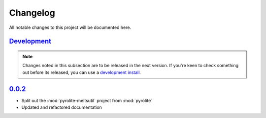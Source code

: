 Changelog
=============


All notable changes to this project will be documented here.

`Development`_
--------------

.. note:: Changes noted in this subsection are to be released in the next version.
        If you're keen to check something out before its released, you can use a
        `development install <installation.html#development-installation>`__.


`0.0.2`_
--------------

* Split out the :mod:`pyrolite-meltsutil` project from :mod:`pyrolite`
* Updated and refactored documentation


.. _Development: https://github.com/morganjwilliams/pyrolite/compare/0.0.2...develop
.. _0.0.2: https://github.com/morganjwilliams/pyrolite/compare/0.0.1...0.0.2

